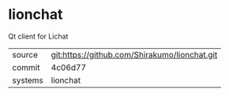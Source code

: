 * lionchat

Qt client for Lichat

|---------+-------------------------------------------|
| source  | git:https://github.com/Shirakumo/lionchat.git   |
| commit  | 4c06d77  |
| systems | lionchat |
|---------+-------------------------------------------|

